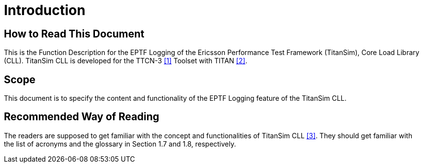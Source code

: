 = Introduction

== How to Read This Document

This is the Function Description for the EPTF Logging of the Ericsson Performance Test Framework (TitanSim), Core Load Library (CLL). TitanSim CLL is developed for the TTCN-3 <<5-references.adoc#_1, [1]>> Toolset with TITAN <<5-references.adoc#_2, [2]>>.

== Scope

This document is to specify the content and functionality of the EPTF Logging feature of the TitanSim CLL.

== Recommended Way of Reading

The readers are supposed to get familiar with the concept and functionalities of TitanSim CLL <<5-references.adoc#_3, [3]>>. They should get familiar with the list of acronyms and the glossary in Section 1.7 and 1.8, respectively.

